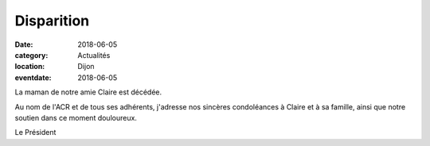 Disparition
===========

:date: 2018-06-05
:category: Actualités
:location: Dijon
:eventdate: 2018-06-05

La maman de notre amie Claire est décédée.

Au nom de l'ACR et de tous ses adhérents, j'adresse nos sincères condoléances à Claire et à sa famille, ainsi que notre soutien dans ce moment douloureux.

Le Président
